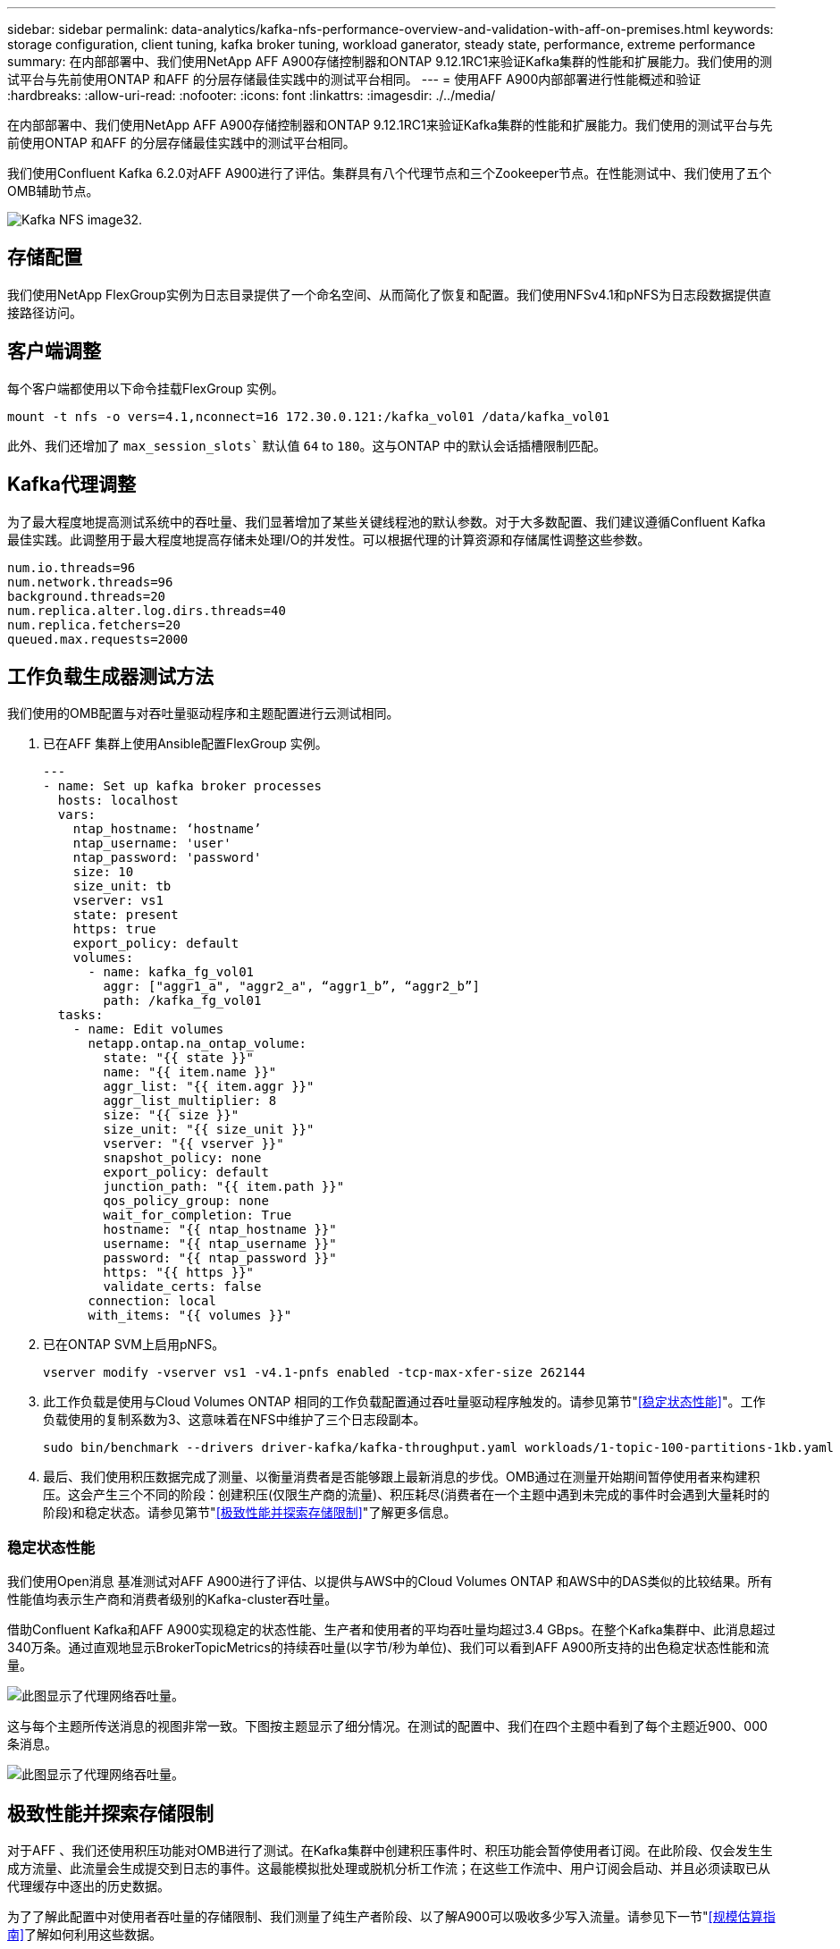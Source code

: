 ---
sidebar: sidebar 
permalink: data-analytics/kafka-nfs-performance-overview-and-validation-with-aff-on-premises.html 
keywords: storage configuration, client tuning, kafka broker tuning, workload ganerator, steady state, performance, extreme performance 
summary: 在内部部署中、我们使用NetApp AFF A900存储控制器和ONTAP 9.12.1RC1来验证Kafka集群的性能和扩展能力。我们使用的测试平台与先前使用ONTAP 和AFF 的分层存储最佳实践中的测试平台相同。 
---
= 使用AFF A900内部部署进行性能概述和验证
:hardbreaks:
:allow-uri-read: 
:nofooter: 
:icons: font
:linkattrs: 
:imagesdir: ./../media/


[role="lead"]
在内部部署中、我们使用NetApp AFF A900存储控制器和ONTAP 9.12.1RC1来验证Kafka集群的性能和扩展能力。我们使用的测试平台与先前使用ONTAP 和AFF 的分层存储最佳实践中的测试平台相同。

我们使用Confluent Kafka 6.2.0对AFF A900进行了评估。集群具有八个代理节点和三个Zookeeper节点。在性能测试中、我们使用了五个OMB辅助节点。

image::kafka-nfs-image32.png[Kafka NFS image32.]



== 存储配置

我们使用NetApp FlexGroup实例为日志目录提供了一个命名空间、从而简化了恢复和配置。我们使用NFSv4.1和pNFS为日志段数据提供直接路径访问。



== 客户端调整

每个客户端都使用以下命令挂载FlexGroup 实例。

....
mount -t nfs -o vers=4.1,nconnect=16 172.30.0.121:/kafka_vol01 /data/kafka_vol01
....
此外、我们还增加了 `max_session_slots`` 默认值 `64` to `180`。这与ONTAP 中的默认会话插槽限制匹配。



== Kafka代理调整

为了最大程度地提高测试系统中的吞吐量、我们显著增加了某些关键线程池的默认参数。对于大多数配置、我们建议遵循Confluent Kafka最佳实践。此调整用于最大程度地提高存储未处理I/O的并发性。可以根据代理的计算资源和存储属性调整这些参数。

....
num.io.threads=96
num.network.threads=96
background.threads=20
num.replica.alter.log.dirs.threads=40
num.replica.fetchers=20
queued.max.requests=2000
....


== 工作负载生成器测试方法

我们使用的OMB配置与对吞吐量驱动程序和主题配置进行云测试相同。

. 已在AFF 集群上使用Ansible配置FlexGroup 实例。
+
....
---
- name: Set up kafka broker processes
  hosts: localhost
  vars:
    ntap_hostname: ‘hostname’
    ntap_username: 'user'
    ntap_password: 'password'
    size: 10
    size_unit: tb
    vserver: vs1
    state: present
    https: true
    export_policy: default
    volumes:
      - name: kafka_fg_vol01
        aggr: ["aggr1_a", "aggr2_a", “aggr1_b”, “aggr2_b”]
        path: /kafka_fg_vol01
  tasks:
    - name: Edit volumes
      netapp.ontap.na_ontap_volume:
        state: "{{ state }}"
        name: "{{ item.name }}"
        aggr_list: "{{ item.aggr }}"
        aggr_list_multiplier: 8
        size: "{{ size }}"
        size_unit: "{{ size_unit }}"
        vserver: "{{ vserver }}"
        snapshot_policy: none
        export_policy: default
        junction_path: "{{ item.path }}"
        qos_policy_group: none
        wait_for_completion: True
        hostname: "{{ ntap_hostname }}"
        username: "{{ ntap_username }}"
        password: "{{ ntap_password }}"
        https: "{{ https }}"
        validate_certs: false
      connection: local
      with_items: "{{ volumes }}"
....
. 已在ONTAP SVM上启用pNFS。
+
....
vserver modify -vserver vs1 -v4.1-pnfs enabled -tcp-max-xfer-size 262144
....
. 此工作负载是使用与Cloud Volumes ONTAP 相同的工作负载配置通过吞吐量驱动程序触发的。请参见第节"<<稳定状态性能>>"。工作负载使用的复制系数为3、这意味着在NFS中维护了三个日志段副本。
+
....
sudo bin/benchmark --drivers driver-kafka/kafka-throughput.yaml workloads/1-topic-100-partitions-1kb.yaml
....
. 最后、我们使用积压数据完成了测量、以衡量消费者是否能够跟上最新消息的步伐。OMB通过在测量开始期间暂停使用者来构建积压。这会产生三个不同的阶段：创建积压(仅限生产商的流量)、积压耗尽(消费者在一个主题中遇到未完成的事件时会遇到大量耗时的阶段)和稳定状态。请参见第节"<<极致性能并探索存储限制>>"了解更多信息。




=== 稳定状态性能

我们使用Open消息 基准测试对AFF A900进行了评估、以提供与AWS中的Cloud Volumes ONTAP 和AWS中的DAS类似的比较结果。所有性能值均表示生产商和消费者级别的Kafka-cluster吞吐量。

借助Confluent Kafka和AFF A900实现稳定的状态性能、生产者和使用者的平均吞吐量均超过3.4 GBps。在整个Kafka集群中、此消息超过340万条。通过直观地显示BrokerTopicMetrics的持续吞吐量(以字节/秒为单位)、我们可以看到AFF A900所支持的出色稳定状态性能和流量。

image::kafka-nfs-image33.png[此图显示了代理网络吞吐量。]

这与每个主题所传送消息的视图非常一致。下图按主题显示了细分情况。在测试的配置中、我们在四个主题中看到了每个主题近900、000条消息。

image::kafka-nfs-image34.png[此图显示了代理网络吞吐量。]



== 极致性能并探索存储限制

对于AFF 、我们还使用积压功能对OMB进行了测试。在Kafka集群中创建积压事件时、积压功能会暂停使用者订阅。在此阶段、仅会发生生成方流量、此流量会生成提交到日志的事件。这最能模拟批处理或脱机分析工作流；在这些工作流中、用户订阅会启动、并且必须读取已从代理缓存中逐出的历史数据。

为了了解此配置中对使用者吞吐量的存储限制、我们测量了纯生产者阶段、以了解A900可以吸收多少写入流量。请参见下一节"<<规模估算指南>>了解如何利用这些数据。

在本次测量中、我们发现、在仅用于生产商的部分、峰值吞吐量会突破A900性能的限制(此时、其他代理资源不会饱和地为生产商和消费者提供服务)。

image::kafka-nfs-image35.png[Kafka NFS image35]


NOTE: 我们将此度量值的消息大小增加到16k、以限制每条消息的开销、并最大程度地提高NFS挂载点的存储吞吐量。

....
messageSize: 16384
consumerBacklogSizeGB: 4096
....
Confluent Kafka集群的生产商吞吐量峰值为4.03 GBps。

....
18:12:23.833 [main] INFO WorkloadGenerator - Pub rate 257759.2 msg/s / 4027.5 MB/s | Pub err     0.0 err/s …
....
在OMB完成事件积压填充后、使用者流量将重新启动。在对积压量进行测量期间、我们在所有主题中观察到消费者峰值吞吐量超过20 Gbps。存储OMB日志数据的NFS卷的总吞吐量接近~30Gbps。



== 规模估算指南

Amazon Web Services提供了 https://aws.amazon.com/blogs/big-data/best-practices-for-right-sizing-your-apache-kafka-clusters-to-optimize-performance-and-cost/["规模估算指南"^] 用于Kafka集群规模估算和扩展。

此规模估算为确定Kafka集群的存储吞吐量要求提供了一个有用的公式：

对于复制因子为r的tcluster集群生成的聚合吞吐量、代理存储收到的吞吐量如下：

....
t[storage] = t[cluster]/#brokers + t[cluster]/#brokers * (r-1)
          = t[cluster]/#brokers * r
....
这一点可以进一步简化：

....
max(t[cluster]) <= max(t[storage]) * #brokers/r
....
使用此公式、您可以根据Kafka热层需求选择合适的ONTAP 平台。

下表说明了A900的预期生产者吞吐量以及不同的复制因素：

|===
| 复制因子 | 生产者吞吐量(GPP) 


| 3 (测量值) | 3.4 


| 2. | 5.1 


| 1. | 10.2 
|===